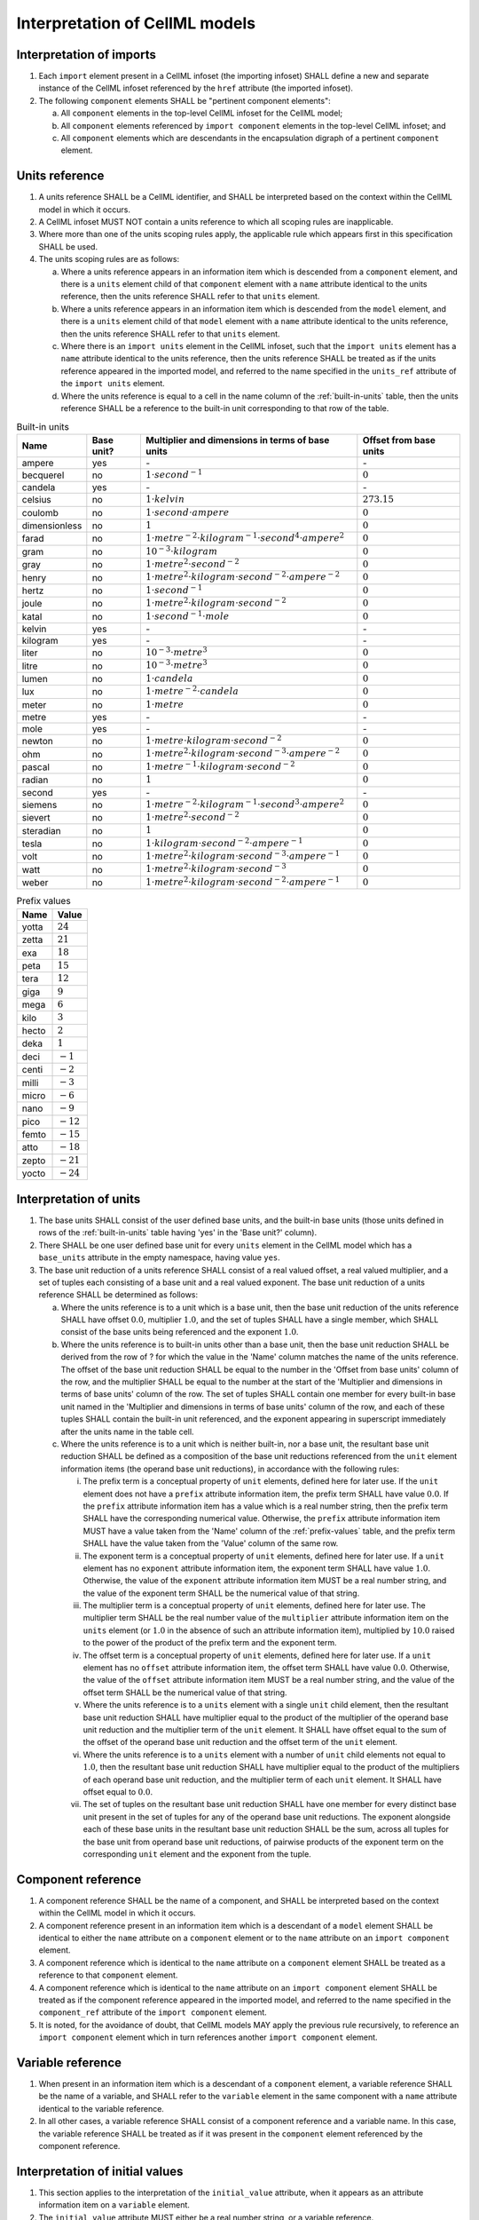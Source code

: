 Interpretation of CellML models
===============================

Interpretation of imports
-------------------------

1. Each ``import`` element present in a CellML infoset (the importing
   infoset) SHALL define a new and separate instance of the CellML
   infoset referenced by the ``href`` attribute (the imported infoset).

2. The following ``component`` elements SHALL be "pertinent component
   elements":

   a. All ``component`` elements in the top-level CellML infoset for the
      CellML model;

   b. All ``component`` elements referenced by ``import component``
      elements in the top-level CellML infoset; and

   c. All ``component`` elements which are descendants in the encapsulation
      digraph of a pertinent ``component`` element.

.. _units-reference:

Units reference
---------------

1. A units reference SHALL be a CellML identifier, and SHALL be
   interpreted based on the context within the CellML model in which it
   occurs.

2. A CellML infoset MUST NOT contain a units reference to which all
   scoping rules are inapplicable.

3. Where more than one of the units scoping rules apply, the applicable
   rule which appears first in this specification SHALL be used.

4. The units scoping rules are as follows:

   a. Where a units reference appears in an information item which is
      descended from a ``component`` element, and there is a ``units`` element
      child of that ``component`` element with a ``name`` attribute identical to
      the units reference, then the units reference SHALL refer to that
      ``units`` element.

   b. Where a units reference appears in an information item which is
      descended from the ``model`` element, and there is a ``units`` element
      child of that ``model`` element with a ``name`` attribute identical to the
      units reference, then the units reference SHALL refer to that
      ``units`` element.

   c. Where there is an ``import units`` element in the CellML infoset, such
      that the ``import units`` element has a ``name`` attribute identical to
      the units reference, then the units reference SHALL be treated as
      if the units reference appeared in the imported model, and
      referred to the name specified in the ``units_ref`` attribute of the
      ``import units`` element.

   d. Where the units reference is equal to a cell in the name column of
      the :ref:`built-in-units` table, then the units reference SHALL be
      a reference to the built-in unit corresponding to that row of the table.

.. _built-in-units:

.. table:: Built-in units

   +---------------+------------+----------------------------------------------------------------------------------+------------------------+
   | Name          | Base unit? | Multiplier and dimensions in terms of base units                                 | Offset from base units |
   +===============+============+==================================================================================+========================+
   | ampere        | yes        | `-`                                                                              | `-`                    |
   +---------------+------------+----------------------------------------------------------------------------------+------------------------+
   | becquerel     | no         | :math:`1 \cdot second^{-1}`                                                      | :math:`0`              |
   +---------------+------------+----------------------------------------------------------------------------------+------------------------+
   | candela       | yes        | `-`                                                                              | `-`                    |
   +---------------+------------+----------------------------------------------------------------------------------+------------------------+
   | celsius       | no         | :math:`1 \cdot kelvin`                                                           | :math:`273.15`         |
   +---------------+------------+----------------------------------------------------------------------------------+------------------------+
   | coulomb       | no         | :math:`1 \cdot second \cdot ampere`                                              | :math:`0`              |
   +---------------+------------+----------------------------------------------------------------------------------+------------------------+
   | dimensionless | no         | :math:`1`                                                                        | :math:`0`              |
   +---------------+------------+----------------------------------------------------------------------------------+------------------------+
   | farad         | no         | :math:`1 \cdot metre^{-2} \cdot kilogram^{-1} \cdot second^{4} \cdot ampere^{2}` | :math:`0`              |
   +---------------+------------+----------------------------------------------------------------------------------+------------------------+
   | gram          | no         | :math:`10^{-3} \cdot kilogram`                                                   | :math:`0`              |
   +---------------+------------+----------------------------------------------------------------------------------+------------------------+
   | gray          | no         | :math:`1 \cdot metre^{2} \cdot second^{-2}`                                      | :math:`0`              |
   +---------------+------------+----------------------------------------------------------------------------------+------------------------+
   | henry         | no         | :math:`1 \cdot metre^{2} \cdot kilogram \cdot second^{-2} \cdot ampere^{-2}`     | :math:`0`              |
   +---------------+------------+----------------------------------------------------------------------------------+------------------------+
   | hertz         | no         | :math:`1 \cdot second^{-1}`                                                      | :math:`0`              |
   +---------------+------------+----------------------------------------------------------------------------------+------------------------+
   | joule         | no         | :math:`1 \cdot metre^{2} \cdot kilogram \cdot second^{-2}`                       | :math:`0`              |
   +---------------+------------+----------------------------------------------------------------------------------+------------------------+
   | katal         | no         | :math:`1 \cdot second^{-1} \cdot mole`                                           | :math:`0`              |
   +---------------+------------+----------------------------------------------------------------------------------+------------------------+
   | kelvin        | yes        | `-`                                                                              | `-`                    |
   +---------------+------------+----------------------------------------------------------------------------------+------------------------+
   | kilogram      | yes        | `-`                                                                              | `-`                    |
   +---------------+------------+----------------------------------------------------------------------------------+------------------------+
   | liter         | no         | :math:`10^{-3} \cdot metre^{3}`                                                  | :math:`0`              |
   +---------------+------------+----------------------------------------------------------------------------------+------------------------+
   | litre         | no         | :math:`10^{-3} \cdot metre^{3}`                                                  | :math:`0`              |
   +---------------+------------+----------------------------------------------------------------------------------+------------------------+
   | lumen         | no         | :math:`1 \cdot candela`                                                          | :math:`0`              |
   +---------------+------------+----------------------------------------------------------------------------------+------------------------+
   | lux           | no         | :math:`1 \cdot metre^{-2} \cdot candela`                                         | :math:`0`              |
   +---------------+------------+----------------------------------------------------------------------------------+------------------------+
   | meter         | no         | :math:`1 \cdot metre`                                                            | :math:`0`              |
   +---------------+------------+----------------------------------------------------------------------------------+------------------------+
   | metre         | yes        | `-`                                                                              | `-`                    |
   +---------------+------------+----------------------------------------------------------------------------------+------------------------+
   | mole          | yes        | `-`                                                                              | `-`                    |
   +---------------+------------+----------------------------------------------------------------------------------+------------------------+
   | newton        | no         | :math:`1 \cdot metre \cdot kilogram \cdot second^{-2}`                           | :math:`0`              |
   +---------------+------------+----------------------------------------------------------------------------------+------------------------+
   | ohm           | no         | :math:`1 \cdot metre^{2} \cdot kilogram \cdot second^{-3} \cdot ampere^{-2}`     | :math:`0`              |
   +---------------+------------+----------------------------------------------------------------------------------+------------------------+
   | pascal        | no         | :math:`1 \cdot metre^{-1} \cdot kilogram \cdot second^{-2}`                      | :math:`0`              |
   +---------------+------------+----------------------------------------------------------------------------------+------------------------+
   | radian        | no         | :math:`1`                                                                        | :math:`0`              |
   +---------------+------------+----------------------------------------------------------------------------------+------------------------+
   | second        | yes        | `-`                                                                              | `-`                    |
   +---------------+------------+----------------------------------------------------------------------------------+------------------------+
   | siemens       | no         | :math:`1 \cdot metre^{-2} \cdot kilogram^{-1} \cdot second^{3} \cdot ampere^{2}` | :math:`0`              |
   +---------------+------------+----------------------------------------------------------------------------------+------------------------+
   | sievert       | no         | :math:`1 \cdot metre^{2} \cdot second^{-2}`                                      | :math:`0`              |
   +---------------+------------+----------------------------------------------------------------------------------+------------------------+
   | steradian     | no         | :math:`1`                                                                        | :math:`0`              |
   +---------------+------------+----------------------------------------------------------------------------------+------------------------+
   | tesla         | no         | :math:`1 \cdot kilogram \cdot second^{-2} \cdot ampere^{-1}`                     | :math:`0`              |
   +---------------+------------+----------------------------------------------------------------------------------+------------------------+
   | volt          | no         | :math:`1 \cdot metre^{2} \cdot kilogram \cdot second^{-3} \cdot ampere^{-1}`     | :math:`0`              |
   +---------------+------------+----------------------------------------------------------------------------------+------------------------+
   | watt          | no         | :math:`1 \cdot metre^{2} \cdot kilogram \cdot second^{-3}`                       | :math:`0`              |
   +---------------+------------+----------------------------------------------------------------------------------+------------------------+
   | weber         | no         | :math:`1 \cdot metre^{2} \cdot kilogram \cdot second^{-2} \cdot ampere^{-1}`     | :math:`0`              |
   +---------------+------------+----------------------------------------------------------------------------------+------------------------+

.. _prefix-values:

.. table:: Prefix values

   +-------+-------------+
   | Name  | Value       |
   +=======+=============+
   | yotta | :math:`24`  |
   +-------+-------------+
   | zetta | :math:`21`  |
   +-------+-------------+
   | exa   | :math:`18`  |
   +-------+-------------+
   | peta  | :math:`15`  |
   +-------+-------------+
   | tera  | :math:`12`  |
   +-------+-------------+
   | giga  | :math:`9`   |
   +-------+-------------+
   | mega  | :math:`6`   |
   +-------+-------------+
   | kilo  | :math:`3`   |
   +-------+-------------+
   | hecto | :math:`2`   |
   +-------+-------------+
   | deka  | :math:`1`   |
   +-------+-------------+
   | deci  | :math:`-1`  |
   +-------+-------------+
   | centi | :math:`-2`  |
   +-------+-------------+
   | milli | :math:`-3`  |
   +-------+-------------+
   | micro | :math:`-6`  |
   +-------+-------------+
   | nano  | :math:`-9`  |
   +-------+-------------+
   | pico  | :math:`-12` |
   +-------+-------------+
   | femto | :math:`-15` |
   +-------+-------------+
   | atto  | :math:`-18` |
   +-------+-------------+
   | zepto | :math:`-21` |
   +-------+-------------+
   | yocto | :math:`-24` |
   +-------+-------------+

.. _interpretation-of-units:

Interpretation of units
-----------------------

1. The base units SHALL consist of the user defined base units, and the
   built-in base units (those units defined in rows of the :ref:`built-in-units`
   table having 'yes' in the 'Base unit?' column).

2. There SHALL be one user defined base unit for every ``units`` element in the
   CellML model which has a ``base_units`` attribute in the empty namespace,
   having value ``yes``.

3. The base unit reduction of a units reference SHALL consist of a real
   valued offset, a real valued multiplier, and a set of tuples each
   consisting of a base unit and a real valued exponent. The base unit
   reduction of a units reference SHALL be determined as follows:

   a. Where the units reference is to a unit which is a base unit, then
      the base unit reduction of the units reference SHALL have offset
      :math:`0.0`, multiplier :math:`1.0`, and the set of tuples SHALL
      have a single member, which SHALL consist of the base units being
      referenced and the exponent :math:`1.0`.

   b. Where the units reference is to built-in units other than a base
      unit, then the base unit reduction SHALL be derived from the row
      of ? for which the value in the 'Name' column matches the name of
      the units reference. The offset of the base unit reduction SHALL
      be equal to the number in the 'Offset from base units' column of
      the row, and the multiplier SHALL be equal to the number at the
      start of the 'Multiplier and dimensions in terms of base units'
      column of the row. The set of tuples SHALL contain one member for
      every built-in base unit named in the 'Multiplier and dimensions
      in terms of base units' column of the row, and each of these
      tuples SHALL contain the built-in unit referenced, and the
      exponent appearing in superscript immediately after the units name
      in the table cell.

   c. Where the units reference is to a unit which is neither built-in,
      nor a base unit, the resultant base unit reduction SHALL be
      defined as a composition of the base unit reductions referenced
      from the ``unit`` element information items (the operand base unit
      reductions), in accordance with the following rules:

      i.   The prefix term is a conceptual property of ``unit`` elements,
           defined here for later use. If the ``unit`` element does not have a
           ``prefix`` attribute information item, the prefix term SHALL have
           value :math:`0.0`. If the ``prefix`` attribute information item has
           a value which is a real number string, then the prefix term SHALL have
           the corresponding numerical value. Otherwise, the ``prefix`` attribute
           information item MUST have a value taken from the 'Name'
           column of the :ref:`prefix-values` table, and the prefix term
           SHALL have the value taken from the 'Value' column of the same row.

      ii.  The exponent term is a conceptual property of ``unit`` elements,
           defined here for later use. If a ``unit`` element has no ``exponent``
           attribute information item, the exponent term SHALL have value
           :math:`1.0`. Otherwise, the value of the ``exponent`` attribute
           information item MUST be a real number string, and the value of the
           exponent term SHALL be the numerical value of that string.

      iii. The multiplier term is a conceptual property of ``unit`` elements,
           defined here for later use. The multiplier term SHALL be the
           real number value of the ``multiplier`` attribute information item
           on the ``units`` element (or :math:`1.0` in the absence of such an
           attribute information item), multiplied by :math:`10.0` raised to the
           power of the product of the prefix term and the exponent term.

      iv.  The offset term is a conceptual property of ``unit`` elements,
           defined here for later use. If a ``unit`` element has no ``offset``
           attribute information item, the offset term SHALL have value
           :math:`0.0`. Otherwise, the value of the ``offset`` attribute
           information item MUST be a real number string, and the value of
           the offset term SHALL be the numerical value of that string.

      v.   Where the units reference is to a ``units`` element with a single
           ``unit`` child element, then the resultant base unit reduction
           SHALL have multiplier equal to the product of the multiplier of
           the operand base unit reduction and the multiplier term of the
           ``unit`` element. It SHALL have offset equal to the sum of the
           offset of the operand base unit reduction and the offset term
           of the ``unit`` element.

      vi.  Where the units reference is to a ``units`` element with a number
           of ``unit`` child elements not equal to :math:`1.0`, then the resultant
           base unit reduction SHALL have multiplier equal to the product
           of the multipliers of each operand base unit reduction, and the
           multiplier term of each ``unit`` element. It SHALL have offset
           equal to :math:`0.0`.

      vii. The set of tuples on the resultant base unit reduction SHALL
           have one member for every distinct base unit present in the set
           of tuples for any of the operand base unit reductions. The
           exponent alongside each of these base units in the resultant
           base unit reduction SHALL be the sum, across all tuples for the
           base unit from operand base unit reductions, of pairwise
           products of the exponent term on the corresponding ``unit`` element
           and the exponent from the tuple.

Component reference
-------------------

1. A component reference SHALL be the name of a component, and SHALL be
   interpreted based on the context within the CellML model in which it
   occurs.

2. A component reference present in an information item which is a
   descendant of a ``model`` element SHALL be identical to either the ``name``
   attribute on a ``component`` element or to the ``name`` attribute on an
   ``import component`` element.

3. A component reference which is identical to the ``name`` attribute on a
   ``component`` element SHALL be treated as a reference to that ``component``
   element.

4. A component reference which is identical to the ``name`` attribute on an
   ``import component`` element SHALL be treated as if the component
   reference appeared in the imported model, and referred to the name
   specified in the ``component_ref`` attribute of the ``import component``
   element.

5. It is noted, for the avoidance of doubt, that CellML models MAY apply
   the previous rule recursively, to reference an ``import component``
   element which in turn references another ``import component`` element.

Variable reference
------------------

1. When present in an information item which is a descendant of a
   ``component`` element, a variable reference SHALL be the name of a
   variable, and SHALL refer to the ``variable`` element in the same
   component with a ``name`` attribute identical to the variable reference.

2. In all other cases, a variable reference SHALL consist of a component
   reference and a variable name. In this case, the variable reference
   SHALL be treated as if it was present in the ``component`` element
   referenced by the component reference.

Interpretation of initial values
--------------------------------

1. This section applies to the interpretation of the ``initial_value``
   attribute, when it appears as an attribute information item on a
   ``variable`` element.

2. The ``initial_value`` attribute MUST either be a real number string, or
   a variable reference.

3. Where the ``initial_value`` attribute has a real number value, it SHALL
   be interpreted as a statement that the variable on which the
   attribute appears is equal to that real number value, under the
   conditions when the initial value holds.

4. Where the ``initial_value`` attribute is a variable reference, it SHALL
   be interpreted as a statement that the variable on which the
   attribute appears is equal to the referenced variable under the
   conditions when the initial value holds.

.. todo::

   Need a reasonable definition of the conditions when the
   initial value holds, because we can't really use the 1.1 version
   because it is problematic for a number of reasons.

.. _effect-of-units-on-variables:

Effect of units on variables
----------------------------

1. The ``units`` attribute on a ``variable`` element MUST be a valid units
   reference. The target of this units reference is referred to as
   the variable units, and the corresponding base units reduction is
   referred to as the variable base unit reduction.

2. The variable base unit reduction of a ``variable`` element MUST have an
   identical set of tuples to the set of tuples on the source variable
   base element units reduction. Two sets of tuples SHALL be considered
   identical if and only if neither set contains any tuple not present
   in the other. Two tuples are considered identical if both the base
   units and exponent on the tuple are the same.

3. The following symbols are defined for the purposes of the formulae in
   the :ref:`interpretation-of-mathematics` section:

   a. :math:`m_{V}` is the multiplier on the variable base unit reduction.

   b. :math:`o_{V}` is the offset on the variable base unit reduction.

   c. :math:`m_{S}` is the multiplier on the source variable base unit reduction.

   d. :math:`o_{S}` is the offset on the source variable base unit reduction.

.. _interpretation-of-mathematics:

Interpretation of mathematics
-----------------------------

1. Every MathML element in the CellML model, which appears as a direct
   child information item of the MathML ``math`` element information item,
   which in turn appears as a child information item of a pertinent
   ``component`` element, SHALL be treated as a statement which holds true
   unconditionally.

2. Every variable name given using the MathML ``ci`` element SHALL be
   treated as a variable reference within the component element ancestor
   the MathML is contained within.

3. Every such variable reference SHALL be treated as a linear expression
   :math:`\frac{m_{V}}{m_{S}} \cdot x - o_{V} + \frac{m_{S}}{m_{V}} \cdot o_{S}`.
   In this equation, :math:`x` represents the
   variable in the mathematical model, in the units of the source
   variable element, while the remaining variables SHALL be interpreted
   as specified in the :ref:`effect-of-units-on-variables` section.

4. Every MathML ``cn`` element MUST have an attribute information item in
   the CellML namespace, with local name ``units``. The value of
   this attribute information item MUST be a valid units reference. The
   referenced units SHALL NOT affect the mathematical interpretation of
   the CellML model. However, CellML processing software MAY use this
   information to assist the user in the detection and correction of
   units errors in the CellML model.

Interpretation of grouping
--------------------------

1.  Two ``relationship_ref`` elements SHALL be considered to refer to the
    same relationship if and only if all of the following conditions hold:

    a. The attribute information item with local name ``relationship``
       is in an identical namespace on both element information items;

    b. The attribute information item with local name ``relationship``
       has identical values on each of the element information items; and

    c. Either the attribute information item in the empty namespace and
       with local name ``name`` is absent on both element information
       items, or, it is present on both element information items and
       has identical value.

2.  For every distinct relationship referred to by a ``relationship_ref``
    element in the CellML model, there SHALL be a conceptual
    relationship digraph in which there is one node for every component
    in the CellML model.

3.  Where a ``component_ref`` element appears as a child of another
    ``component_ref`` element, then for all ``relationship_ref`` elements
    which are children of the ancestral ``group`` element, there SHALL be an
    arc in the relationship digraph corresponding to the relationship
    referenced by the ``relationship_ref`` element, and that arc SHALL be
    from the component referenced by the parent ``component_ref`` element
    and to the component referenced by the child ``component_ref`` element.

4.  The term encapsulation digraph SHALL refer to the relationship
    digraph for the relationship corresponding to the ``relationship_ref``
    attribute in the empty namespace and with value ``encapsulation`` (and
    with no ``name`` attribute).

5.  The encapsulation digraph MUST NOT contain any loops, and MUST NOT
    contain any cycles in the underlying graph (that is, it must be a
    tree).

6.  The encapsulated set for a component *A* SHALL be the set of all
    components to which there exists an arc in the encapsulation digraph
    from the node corresponding to *A*.

7.  The encapsulation parent for a component *A* SHALL be the component
    corresponding to the node which is the parent node in the
    encapsulation digraph of the node corresponding to *A*.

8.  The sibling set for a component *A* SHALL be the set of all components
    which have the same encapsulation parent as *A*, or in the case that *A*
    has no encapsulation parent, SHALL be the set of all components
    which do not have an encapsulation parent.

9.  The hidden set for a component *A* SHALL be the set of all components
    *B* where component *B* is not in the encapsulated set for component *A*,
    and component *B* is not the encapsulation parent of component *A*, and
    component *B* is not in the sibling set for component *A*.

10. CellML models MUST NOT contain ``map_components`` elements such that
    the component referenced by the ``component_1`` attribute is in the
    hidden set of the component referenced by the ``component_2`` attribute.

Variable equivalence networks
-----------------------------

1.  A variable equivalence network SHALL be a directed graph with one
    node for every ``variable`` element in the CellML model.

2.  For every ``map_variables`` element present in the CellML model, there
    SHALL be an arc in the variable equivalence network.

3.  One endpoint of the arc in the variable equivalence network SHALL be
    the node corresponding to the variable *A* referenced by the
    ``component_1`` and ``variable_1`` attributes.

4.  One endpoint of the arc in the variable equivalence network SHALL be
    the node corresponding to the variable *B* referenced by the
    ``component_2`` and ``variable_2`` attributes.

5.  CellML models MUST NOT contain any pair of ``map_variables`` elements
    which each make reference to the same sets of variables (without
    regard to whether the ``variable_1`` attribute of one ``map_variables``
    element references the variable referenced by the ``variable_1`` or
    ``variable_2`` attribute of the other).

6.  When the ``component`` parent element of variable *A* is in the sibling
    set of the ``component`` parent element of variable *B*, the applicable
    interface for variables *A* and *B* SHALL be the public interface.

7.  Where the ``component`` parent element of variable *A* is in the
    encapsulated set of the ``component`` parent element of variable *B*, the
    applicable interface for variable *A* SHALL be the public interface,
    and the applicable interface for variable *B* SHALL be the private
    interface.

8.  Where the ``component`` parent element of variable *B* is in the
    encapsulated set of the ``component`` parent element of variable *A*, the
    applicable interface for variable *A* SHALL be the private interface,
    and the applicable interface for variable *B* SHALL be the public
    interface.

9.  For a given variable, if the applicable interface is the public
    interface, the applicable interface attribute SHALL be the
    ``public_interface`` attribute information item on the corresponding
    ``variable`` element. If the applicable interface is the private
    interface, the applicable interface attribute SHALL be the
    ``private_interface`` attribute information item on the corresponding
    ``variable`` element.

10. In any case, if the applicable interface attribute is absent, the
    following rules in this section SHALL still apply as if the
    applicable interface attribute was present, and had the value ``none``.

11. CellML models MUST NOT contain ``map_variables`` elements unless the
    value of the applicable interface attributes on variables *A* and *B*
    are both either ``in`` or ``out``, and those two attribute values are
    different from each other.

12. The direction of the arc SHALL be from the node corresponding to the
    variable with the applicable interface attribute equal to ``in``, and
    SHALL be to the node corresponding to the variable with the
    applicable interface attribute equal to ``out``.

13. For the purposes of this specification, the ``variable`` elements in a
    CellML model SHALL be treated as belonging to one of several
    disjoint sets of connected variables. Each set of connected
    variables is the set of all ``variable`` elements for which the
    corresponding nodes in the variable equivalence network form a
    weakly connected subgraph. Each set of connected variables
    represents one variable in the mathematical model.

14. In every set of connected variables, there MUST be exactly one
    ``variable`` element which has neither a public interface of ``in`` nor a
    private interface of ``in``. This ``variable`` element is referred to as the
    source ``variable`` element. Within this specification, the variable in
    the mathematical model is described as if it was in the units
    specified on the source ``variable`` element.
